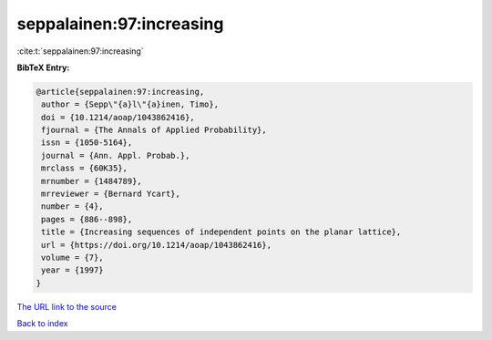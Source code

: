 seppalainen:97:increasing
=========================

:cite:t:`seppalainen:97:increasing`

**BibTeX Entry:**

.. code-block:: bibtex

   @article{seppalainen:97:increasing,
    author = {Sepp\"{a}l\"{a}inen, Timo},
    doi = {10.1214/aoap/1043862416},
    fjournal = {The Annals of Applied Probability},
    issn = {1050-5164},
    journal = {Ann. Appl. Probab.},
    mrclass = {60K35},
    mrnumber = {1484789},
    mrreviewer = {Bernard Ycart},
    number = {4},
    pages = {886--898},
    title = {Increasing sequences of independent points on the planar lattice},
    url = {https://doi.org/10.1214/aoap/1043862416},
    volume = {7},
    year = {1997}
   }
`The URL link to the source <ttps://doi.org/10.1214/aoap/1043862416}>`_


`Back to index <../By-Cite-Keys.html>`_
